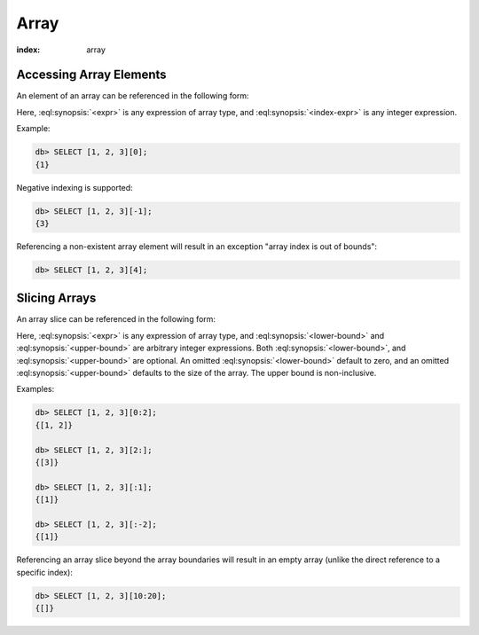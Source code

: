 .. _ref_eql_operators_array:


=====
Array
=====

:index: array

.. eql:operator:: ARRAYPLUS: A ++ B

    :optype A: array<anytype>
    :optype B: array<anytype>
    :resulttype: array<anytype>

    Array concatenation.

    .. code-block:: edgeql-repl

        db> SELECT [1, 2, 3] ++ [99, 98];
        {[1, 2, 3, 99, 98]}


.. _ref_eql_expr_array_elref:

Accessing Array Elements
========================

An element of an array can be referenced in the following form:

.. eql:synopsis::

    <expr> "[" <index-expr> "]"

Here, :eql:synopsis:`<expr>` is any expression of array type,
and :eql:synopsis:`<index-expr>` is any integer expression.

Example:

.. code-block:: edgeql-repl

    db> SELECT [1, 2, 3][0];
    {1}

Negative indexing is supported:

.. code-block:: edgeql-repl

    db> SELECT [1, 2, 3][-1];
    {3}

Referencing a non-existent array element will result in an
exception "array index is out of bounds":

.. code-block:: edgeql-repl

    db> SELECT [1, 2, 3][4];


.. _ref_eql_expr_array_slice:

Slicing Arrays
==============

An array slice can be referenced in the following form:

.. eql:synopsis::

    <expr> "[" <lower-bound> : <upper-bound> "]"

Here, :eql:synopsis:`<expr>` is any expression of array type,
and :eql:synopsis:`<lower-bound>` and
:eql:synopsis:`<upper-bound>` are arbitrary integer expressions.
Both :eql:synopsis:`<lower-bound>`, and
:eql:synopsis:`<upper-bound>` are optional.
An omitted :eql:synopsis:`<lower-bound>` default to zero,
and an omitted :eql:synopsis:`<upper-bound>` defaults to the
size of the array.  The upper bound is non-inclusive.

Examples:

.. code-block:: edgeql-repl

    db> SELECT [1, 2, 3][0:2];
    {[1, 2]}

    db> SELECT [1, 2, 3][2:];
    {[3]}

    db> SELECT [1, 2, 3][:1];
    {[1]}

    db> SELECT [1, 2, 3][:-2];
    {[1]}

Referencing an array slice beyond the array boundaries will result in
an empty array (unlike the direct reference to a specific index):

.. code-block:: edgeql-repl

    db> SELECT [1, 2, 3][10:20];
    {[]}
